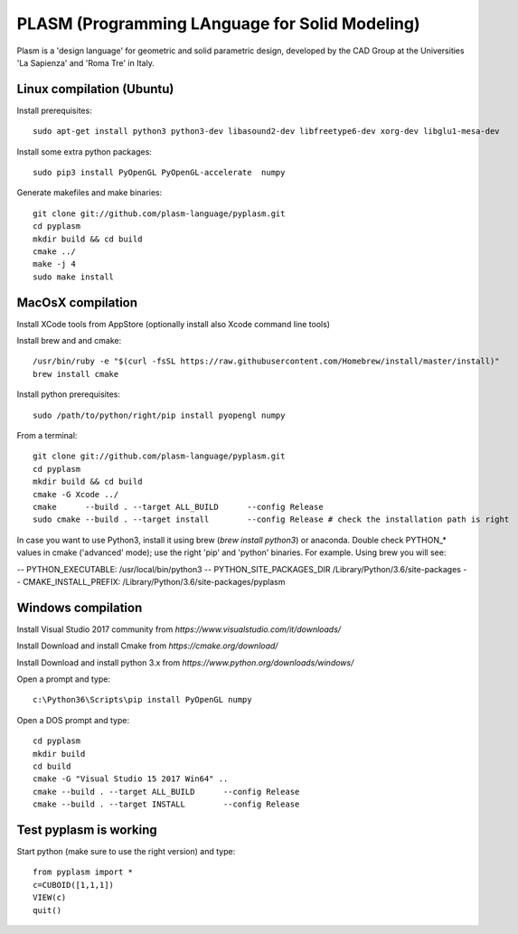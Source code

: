 PLASM (Programming LAnguage for Solid Modeling)
===============================================

Plasm is a 'design language' for geometric and solid parametric design, 
developed by the CAD Group at the Universities 'La Sapienza' and 'Roma Tre' in Italy.

--------------------------------------
Linux compilation (Ubuntu)
--------------------------------------

Install prerequisites::


  sudo apt-get install python3 python3-dev libasound2-dev libfreetype6-dev xorg-dev libglu1-mesa-dev


Install some extra python packages::


  sudo pip3 install PyOpenGL PyOpenGL-accelerate  numpy


Generate makefiles and make binaries::


  git clone git://github.com/plasm-language/pyplasm.git
  cd pyplasm
  mkdir build && cd build
  cmake ../
  make -j 4
  sudo make install


-----------------------------------------------------------
MacOsX compilation 
-----------------------------------------------------------

Install XCode tools from AppStore (optionally install also Xcode command line tools)

Install brew and and cmake::


  /usr/bin/ruby -e "$(curl -fsSL https://raw.githubusercontent.com/Homebrew/install/master/install)"
  brew install cmake


Install python prerequisites::

  sudo /path/to/python/right/pip install pyopengl numpy


From a terminal::


  git clone git://github.com/plasm-language/pyplasm.git
  cd pyplasm
  mkdir build && cd build
  cmake -G Xcode ../
  cmake      --build . --target ALL_BUILD      --config Release
  sudo cmake --build . --target install        --config Release # check the installation path is right


In case you want to use Python3, install it using brew (`brew install python3`) or anaconda.
Double check PYTHON_* values in cmake ('advanced' mode); use the right 'pip' and 'python' binaries.
For example. Using brew you will see:

-- PYTHON_EXECUTABLE: /usr/local/bin/python3
-- PYTHON_SITE_PACKAGES_DIR /Library/Python/3.6/site-packages
-- CMAKE_INSTALL_PREFIX: /Library/Python/3.6/site-packages/pyplasm

-----------------------------------------------------------
Windows compilation 
-----------------------------------------------------------

Install Visual Studio 2017 community from `https://www.visualstudio.com/it/downloads/`

Install Download and install Cmake from `https://cmake.org/download/` 

Install Download and install python 3.x from `https://www.python.org/downloads/windows/`

Open a prompt and type::

  c:\Python36\Scripts\pip install PyOpenGL numpy

Open a DOS prompt and type::

  cd pyplasm
  mkdir build 
  cd build
  cmake -G "Visual Studio 15 2017 Win64" ..
  cmake --build . --target ALL_BUILD      --config Release
  cmake --build . --target INSTALL        --config Release


-----------------------------------------------------------
Test pyplasm is working
-----------------------------------------------------------

Start python (make sure to use the right version) and type::

  from pyplasm import *
  c=CUBOID([1,1,1])
  VIEW(c)
  quit()

